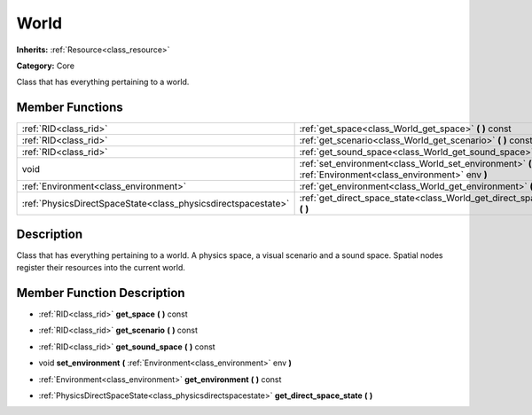 .. _class_World:

World
=====

**Inherits:** :ref:`Resource<class_resource>`

**Category:** Core

Class that has everything pertaining to a world.

Member Functions
----------------

+----------------------------------------------------------------+-------------------------------------------------------------------------------------------------------------+
| :ref:`RID<class_rid>`                                          | :ref:`get_space<class_World_get_space>`  **(** **)** const                                                  |
+----------------------------------------------------------------+-------------------------------------------------------------------------------------------------------------+
| :ref:`RID<class_rid>`                                          | :ref:`get_scenario<class_World_get_scenario>`  **(** **)** const                                            |
+----------------------------------------------------------------+-------------------------------------------------------------------------------------------------------------+
| :ref:`RID<class_rid>`                                          | :ref:`get_sound_space<class_World_get_sound_space>`  **(** **)** const                                      |
+----------------------------------------------------------------+-------------------------------------------------------------------------------------------------------------+
| void                                                           | :ref:`set_environment<class_World_set_environment>`  **(** :ref:`Environment<class_environment>` env  **)** |
+----------------------------------------------------------------+-------------------------------------------------------------------------------------------------------------+
| :ref:`Environment<class_environment>`                          | :ref:`get_environment<class_World_get_environment>`  **(** **)** const                                      |
+----------------------------------------------------------------+-------------------------------------------------------------------------------------------------------------+
| :ref:`PhysicsDirectSpaceState<class_physicsdirectspacestate>`  | :ref:`get_direct_space_state<class_World_get_direct_space_state>`  **(** **)**                              |
+----------------------------------------------------------------+-------------------------------------------------------------------------------------------------------------+

Description
-----------

Class that has everything pertaining to a world. A physics space, a visual scenario and a sound space. Spatial nodes register their resources into the current world.

Member Function Description
---------------------------

.. _class_World_get_space:

- :ref:`RID<class_rid>`  **get_space**  **(** **)** const

.. _class_World_get_scenario:

- :ref:`RID<class_rid>`  **get_scenario**  **(** **)** const

.. _class_World_get_sound_space:

- :ref:`RID<class_rid>`  **get_sound_space**  **(** **)** const

.. _class_World_set_environment:

- void  **set_environment**  **(** :ref:`Environment<class_environment>` env  **)**

.. _class_World_get_environment:

- :ref:`Environment<class_environment>`  **get_environment**  **(** **)** const

.. _class_World_get_direct_space_state:

- :ref:`PhysicsDirectSpaceState<class_physicsdirectspacestate>`  **get_direct_space_state**  **(** **)**


